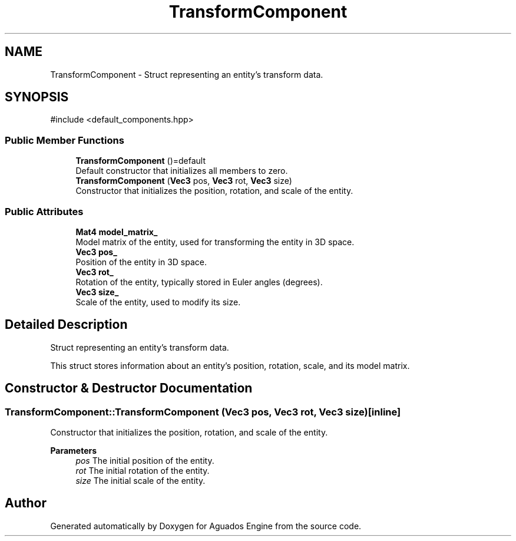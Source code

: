 .TH "TransformComponent" 3 "Aguados Engine" \" -*- nroff -*-
.ad l
.nh
.SH NAME
TransformComponent \- Struct representing an entity's transform data\&.  

.SH SYNOPSIS
.br
.PP
.PP
\fR#include <default_components\&.hpp>\fP
.SS "Public Member Functions"

.in +1c
.ti -1c
.RI "\fBTransformComponent\fP ()=default"
.br
.RI "Default constructor that initializes all members to zero\&. "
.ti -1c
.RI "\fBTransformComponent\fP (\fBVec3\fP pos, \fBVec3\fP rot, \fBVec3\fP size)"
.br
.RI "Constructor that initializes the position, rotation, and scale of the entity\&. "
.in -1c
.SS "Public Attributes"

.in +1c
.ti -1c
.RI "\fBMat4\fP \fBmodel_matrix_\fP"
.br
.RI "Model matrix of the entity, used for transforming the entity in 3D space\&. "
.ti -1c
.RI "\fBVec3\fP \fBpos_\fP"
.br
.RI "Position of the entity in 3D space\&. "
.ti -1c
.RI "\fBVec3\fP \fBrot_\fP"
.br
.RI "Rotation of the entity, typically stored in Euler angles (degrees)\&. "
.ti -1c
.RI "\fBVec3\fP \fBsize_\fP"
.br
.RI "Scale of the entity, used to modify its size\&. "
.in -1c
.SH "Detailed Description"
.PP 
Struct representing an entity's transform data\&. 

This struct stores information about an entity's position, rotation, scale, and its model matrix\&. 
.SH "Constructor & Destructor Documentation"
.PP 
.SS "TransformComponent::TransformComponent (\fBVec3\fP pos, \fBVec3\fP rot, \fBVec3\fP size)\fR [inline]\fP"

.PP
Constructor that initializes the position, rotation, and scale of the entity\&. 
.PP
\fBParameters\fP
.RS 4
\fIpos\fP The initial position of the entity\&. 
.br
\fIrot\fP The initial rotation of the entity\&. 
.br
\fIsize\fP The initial scale of the entity\&. 
.RE
.PP


.SH "Author"
.PP 
Generated automatically by Doxygen for Aguados Engine from the source code\&.
